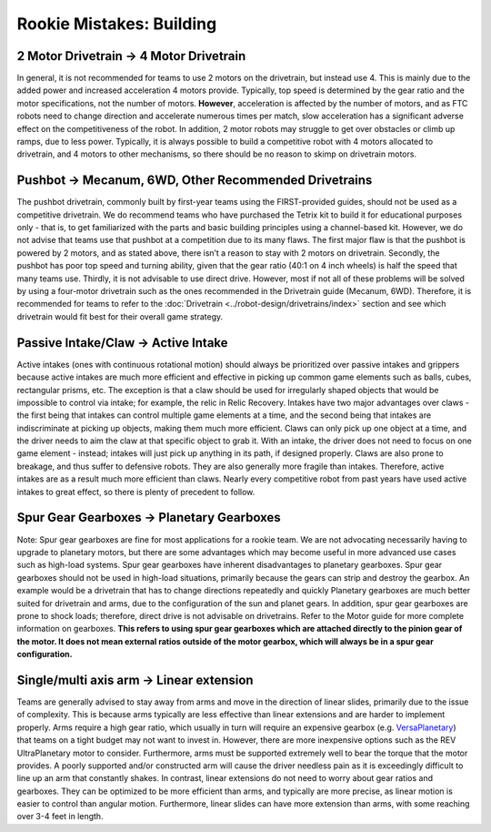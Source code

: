 =========================
Rookie Mistakes: Building
=========================
.. image:: images/building.png

2 Motor Drivetrain → 4 Motor Drivetrain
=======================================
In general, it is not recommended for teams to use 2 motors on the drivetrain,
but instead use 4.
This is mainly due to the added power and increased acceleration 4 motors
provide.
Typically, top speed is determined by the gear ratio and the motor
specifications, not the number of motors.
**However**, acceleration is affected by the number of motors,
and as FTC robots need to change direction and accelerate numerous times per
match, slow acceleration has a significant adverse effect on the
competitiveness of the robot.
In addition, 2 motor robots may struggle to get over obstacles or climb up
ramps, due to less power.
Typically, it is always possible to build a competitive robot with 4 motors
allocated to drivetrain, and 4 motors to other mechanisms,
so there should be no reason to skimp on drivetrain motors.

Pushbot → Mecanum, 6WD, Other Recommended Drivetrains
=====================================================
The pushbot drivetrain,
commonly built by first-year teams using the FIRST-provided guides,
should not be used as a competitive drivetrain.
We do recommend teams who have purchased the Tetrix kit to build it for
educational purposes only -
that is, to get familiarized with the parts and basic building principles using
a channel-based kit.
However, we do not advise that teams use that pushbot at a competition due to
its many flaws.
The first major flaw is that the pushbot is powered by 2 motors,
and as stated above, there isn’t a reason to stay with 2 motors on drivetrain.
Secondly, the pushbot has poor top speed and turning ability, given that the
gear ratio (40:1 on 4 inch wheels) is half the speed that many teams use.
Thirdly, it is not advisable to use direct drive.
However, most if not all of these problems will be solved by using a four-motor
drivetrain such as the ones recommended in the Drivetrain guide (Mecanum, 6WD).
Therefore, it is recommended for teams to refer to the
:doc:`Drivetrain <../robot-design/drivetrains/index>` section and
see which drivetrain would fit best for their overall game strategy.

Passive Intake/Claw → Active Intake
===================================
Active intakes (ones with continuous rotational motion)
should always be prioritized over passive intakes and grippers because active
intakes are much more efficient and effective in picking up common game elements such as 
balls, cubes, rectangular prisms, etc.
The exception is that a claw should be used for irregularly shaped objects that
would be impossible to control via intake; for example, the relic in Relic
Recovery.
Intakes have two major advantages over claws -
the first being that intakes can control multiple game elements at a time, and
the second being that intakes are indiscriminate at picking up objects,
making them much more efficient.
Claws can only pick up one object at a time, and the driver needs to aim the
claw at that specific object to grab it.
With an intake, the driver does not need to focus on one game element -
instead; intakes will just pick up anything in its path, if designed properly.
Claws are also prone to breakage, and thus suffer to defensive robots.
They are also generally more fragile than intakes.
Therefore, active intakes are as a result much more efficient than claws.
Nearly every competitive robot from past years have used active intakes to
great effect, so there is plenty of precedent to follow.

Spur Gear Gearboxes → Planetary Gearboxes
=========================================
Note: Spur gear gearboxes are fine for most applications for a rookie team. 
We are not advocating necessarily having to upgrade to planetary motors, 
but there are some advantages which may become useful in more advanced
use cases such as high-load systems. 
Spur gear gearboxes have inherent disadvantages to planetary gearboxes.
Spur gear gearboxes should not be used in high-load situations,
primarily because the gears can strip and destroy the gearbox.
An example would be a drivetrain that has to change directions repeatedly and quickly
Planetary gearboxes are much better suited for drivetrain and arms,
due to the configuration of the sun and planet gears.
In addition, spur gear gearboxes are prone to shock loads; therefore,
direct drive is not advisable on drivetrains.
Refer to the Motor guide for more complete information on gearboxes.
**This refers to using spur gear gearboxes which are attached directly to the
pinion gear of the motor.
It does not mean external ratios outside of the motor gearbox,
which will always be in a spur gear configuration.**

Single/multi axis arm → Linear extension
=========================================
Teams are generally advised to stay away from arms and move in the direction of
linear slides, primarily due to the issue of complexity.
This is because arms typically are less effective than linear extensions and
are harder to implement properly.
Arms require a high gear ratio,
which usually in turn will require an expensive gearbox (e.g.
`VersaPlanetary <https://www.vexrobotics.com/versaplanetary.html>`_)
that teams on a tight budget may not want to invest in. 
However, there are more inexpensive options such as the REV UltraPlanetary motor to consider. 
Furthermore, arms must be supported extremely well to bear the torque that the
motor provides. A poorly supported and/or constructed arm will cause the driver 
needless pain as it is exceedingly difficult to line up an arm that constantly shakes. 
In contrast, linear extensions do not need to worry about gear ratios and
gearboxes.
They can be optimized to be more efficient than arms, and typically are more
precise, as linear motion is easier to control than angular motion.
Furthermore, linear slides can have more extension than arms, with some
reaching over 3-4 feet in length.
